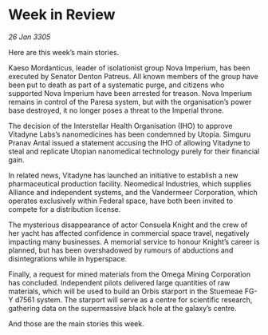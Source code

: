 * Week in Review

/26 Jan 3305/

Here are this week’s main stories. 

Kaeso Mordanticus, leader of isolationist group Nova Imperium, has been executed by Senator Denton Patreus. All known members of the group have been put to death as part of a systematic purge, and citizens who supported Nova Imperium have been arrested for treason. Nova Imperium remains in control of the Paresa system, but with the organisation’s power base destroyed, it no longer poses a threat to the Imperial throne. 

The decision of the Interstellar Health Organisation (IHO) to approve Vitadyne Labs’s nanomedicines has been condemned by Utopia. Simguru Pranav Antal issued a statement accusing the IHO of allowing Vitadyne to steal and replicate Utopian nanomedical technology purely for their financial gain.  

In related news, Vitadyne has launched an initiative to establish a new pharmaceutical production facility. Neomedical Industries, which supplies Alliance and independent systems, and the Vandermeer Corporation, which operates exclusively within Federal space, have both been invited to compete for a distribution license. 

The mysterious disappearance of actor Consuela Knight and the crew of her yacht has affected confidence in commercial space travel, negatively impacting many businesses. A memorial service to honour Knight’s career is planned, but has been overshadowed by rumours of abductions and disintegrations while in hyperspace.  

Finally, a request for mined materials from the Omega Mining Corporation has concluded. Independent pilots delivered large quantities of raw materials, which will be used to build an Orbis starport in the Stuemeae FG-Y d7561 system. The starport will serve as a centre for scientific research, gathering data on the supermassive black hole at the galaxy’s centre. 

And those are the main stories this week.